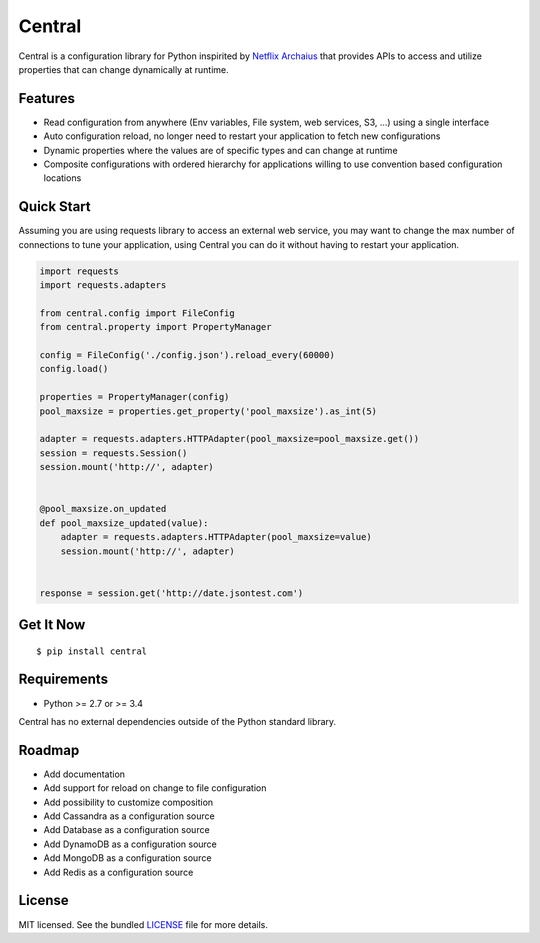 ********************************************
Central
********************************************
Central is a configuration library for Python inspirited by `Netflix Archaius <https://github.com/Netflix/archaius>`_
that provides APIs to access and utilize properties that can change dynamically at runtime.

|Coverage| |Travis|

Features
===============
- Read configuration from anywhere (Env variables, File system, web services, S3, ...) using a single interface
- Auto configuration reload, no longer need to restart your application to fetch new configurations
- Dynamic properties where the values are of specific types and can change at runtime
- Composite configurations with ordered hierarchy for applications willing to use convention based configuration locations

Quick Start
==========
Assuming you are using requests library to access an external web service,
you may want to change the max number of connections to tune your application,
using Central you can do it without having to restart your application.

.. code-block:: python

    import requests
    import requests.adapters

    from central.config import FileConfig
    from central.property import PropertyManager

    config = FileConfig('./config.json').reload_every(60000)
    config.load()

    properties = PropertyManager(config)
    pool_maxsize = properties.get_property('pool_maxsize').as_int(5)

    adapter = requests.adapters.HTTPAdapter(pool_maxsize=pool_maxsize.get())
    session = requests.Session()
    session.mount('http://', adapter)


    @pool_maxsize.on_updated
    def pool_maxsize_updated(value):
        adapter = requests.adapters.HTTPAdapter(pool_maxsize=value)
        session.mount('http://', adapter)


    response = session.get('http://date.jsontest.com')


Get It Now
==========

::

    $ pip install central


Requirements
==========

- Python >= 2.7 or >= 3.4

Central has no external dependencies outside of the Python standard library.

Roadmap
==========
- Add documentation
- Add support for reload on change to file configuration
- Add possibility to customize composition
- Add Cassandra as a configuration source
- Add Database as a configuration source
- Add DynamoDB as a configuration source
- Add MongoDB as a configuration source
- Add Redis as a configuration source

License
==========
MIT licensed. See the bundled `LICENSE <https://github.com/viniciuschiele/central/blob/master/LICENSE>`_ file for more details.


.. |Coverage| image:: https://codecov.io/github/viniciuschiele/central/coverage.svg
    :target: https://codecov.io/github/viniciuschiele/central

.. |Travis| image:: https://travis-ci.org/viniciuschiele/central.svg
    :target: https://travis-ci.org/viniciuschiele/central
